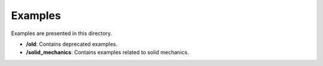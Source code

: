 =========
Examples
=========

Examples are presented in this directory.


- **/old**: Contains deprecated examples.
- **/solid_mechanics**: Contains examples related to solid mechanics.